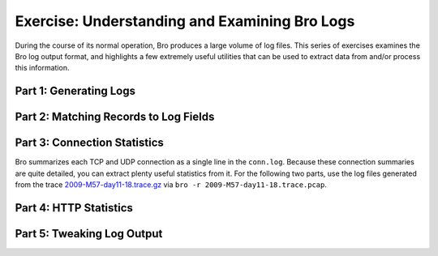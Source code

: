 ==============================================
Exercise: Understanding and Examining Bro Logs
==============================================

.. class:: opening

   During the course of its normal operation, Bro 
   produces a large volume of log files.  This series of exercises
   examines the Bro log output format, and highlights a few
   extremely useful utilities that can be used to extract data from 
   and/or process this information.

Part 1: Generating Logs
=======================

.. exercise:: 

   Run bro with the ``-r`` option, and provide the `http.pcap
   <http://www.bro.org/static/traces/http.pcap>`_ file.  For more information on bro options, please run
   bro with the ``-h`` option.

   .. note:: 

      Logs will be generated in the current working directory!

.. visible_solution:: 

   .. console::

      mkdir /tmp/bro-logs
      cd /tmp/bro-logs
      bro -r traces/http.pcap

Part 2: Matching Records to Log Fields
======================================

.. exercise::

   For this, you'll need `misc.pcap <http://www.bro.org/static/traces/misc.pcap>`_.

   Run this command:

   .. console:: bro -r misc.pcap

   and then interpret the fields in each of the resulting logs.  Examine
   relevant records in the associated script files; be sure to look for
   the ``&log`` directive when examining those files.

   .. note:: Record definitions can normally be found in
      ``$PREFIX/share/bro/base/protocols/<PROTO>/main.bro`` in the 
      in the installation directory (or ``scripts/base/protocols/...``
      in the Bro source tree).

Part 3: Connection Statistics
=============================

Bro summarizes each TCP and UDP connection as a single line in the
``conn.log``. Because these connection summaries are quite detailed, you can
extract plenty useful statistics from it. For the following two parts, use the
log files generated from the trace `2009-M57-day11-18.trace.gz`__
via ``bro -r 2009-M57-day11-18.trace.pcap``.

__ http://www.bro.org/static/traces/2009-M57-day11-18.trace.gz

.. exercise::
    List the connections by in increasing order of duration, i.e., the longest
    connections at the end.

.. visible_solution::
    .. console::

        awk 'NR > 4' < conn.log | sort -t$'\t' -k 9 -n

    The ``duration`` field records the number of seconds per connection. Its
    location is by default field number 9. Because we want the whole line
    without the comments, we skip the first four lines. Then we sort by the
    same field (``-k 9``) numerically (``-n``).
    
    ::

        138	udp	-	-	-	-	S0	-	0	D	1	229	0	0
        1258532683.876479	6XCmETILKQj	192.168.1.103	138	192.168.1.255	138	udp	-	-	-	-	S0	-	0	D	1	240	0	0
        1258532824.338291	Up71DFBWvn9	192.168.1.104	138	192.168.1.255	138	udp	-	-	-	-	S0	-	0	D	1	229	0	0
        1258533406.310783	t3XZuevetC4	192.168.1.103	138	192.168.1.255	138	udp	-	-	-	-	S0	-	0	D	1	240	0	0
        1258533546.501981	l26lscUQs05	192.168.1.104	138	192.168.1.255	138	udp	-	-	-	-	S0	-	0	D	1	229	0	0
        1258533745.340248	7mcJ1A7fK8f	192.168.1.1	5353	224.0.0.251	5353	udp	-	-	-	-	S0	-	0	D	1	105	0	0
        1258533766.050097	Ah3IckDD2p4	192.168.1.102	138	192.168.1.255	138	udp	-	-	-	-	S0	-	0	D	1	229	0	0
        1258534161.354320	0tze0IPUea6	192.168.1.102	1180	68.216.79.113	37	tcp	-	-	-	-	S0	-	0	S	1	48	0	0
        ...
        

.. exercise::
    Find all connections that are last longer than one minute.

.. visible_solution::

    .. console::

        awk 'NR > 4 && $9 > 60' conn.log

    We look again at field number 9, but this time add another filter to
    display only those lines whose duration is greater than 60 seconds.
    
    ::

        1258535660.158200	qho9DFjZlob	192.168.1.104	1196	65.55.184.16	443	tcp	ssl	67.887666	57041	8510	RSTR	-	0	ShADdar	54	59209	26	9558
        1258543996.442969	Y5tkDNnwDci	192.168.1.103	138	192.168.1.255	138	udp	-	60.629434	560	0	S0	-	0	D	3	644	0	0
        1258551306.134546	enTlgt1EdPg	192.168.1.104	138	192.168.1.255	138	udp	-	61.005932	549	0	S0	-	0	D	3	633	0	0
        1258561885.476082	7PMLf3OCwgh	192.168.1.105	49210	65.55.184.155	443	tcp	ssl	66.419106	55531	7475	RSTR	-	0	ShADdar	52	57623	21	8323
        1258562522.926514	RLxZxpgN0X4	192.168.1.104	1386	74.125.164.85	80	tcp	http	63.735504	683	30772	SF	-	0	ShADadfF	13	1211	28	31900
        1258562636.223671	dYR9bmgCfqf	192.168.1.104	1387	74.125.164.85	80	tcp	http	65.450666	694	11708	SF	-	0	ShADadfF	9	1062	14	12276
        1258562701.674828	jnI3OrUbadg	192.168.1.104	1423	74.125.164.85	80	tcp	http	65.169595	3467	60310	SF	-	0	ShADadfF	21	4315	54	62478
        1258562522.748378	y0HGSpY912g	192.168.1.104	1385	74.125.19.102	80	tcp	http	244.158006	950	1800	SF	-	0	ShADadfF	6	1198	6	2048
        1258562766.844923	tJHQEO0r3I4	192.168.1.104	1424	74.125.164.85	80	tcp	http	75.058910	3384	83613	SF	-	0	ShADadfF	23	4312	72	86501
        1258562679.607431	rtqNEtM6mu2	192.168.1.104	1413	74.125.19.148	80	tcp	http	252.293422	427	347	SF	-	0	ShADadfF	6	675	6	595
        ...

.. exercise::
    Find all IP addresses of web servers that send more than more than 1 KB
    back to a client.

.. visible_solution::
    .. console::

        bro-cut service resp_bytes id.resp_h < conn.log \
            | awk '$1 == "http" && $2 > 1000000 { print $3 }' \
            | sort -u
    
    First, we extract the relevant fields from the ``conn.log``, which are
    ``id.resp_h``, ``service``, and ``resp_bytes``. The idea is to filter all
    connections labeled as HTTP where the responder (i.e., the server) sent
    more than 1,000 bytes.

    Recall ``awk``'s pattern-action statement, wich looks like ``pattern {
    action }``. The filter conditions appear in the pattern, whereas the
    print directives in the action. Here, we print only the third field that we
    extracted with ``bro-cut``, namely ``id.resp_h``. Finally, we weed out
    duplicates via ``sort -u``.
    
    ::

        130.59.10.36
        137.226.34.227
        151.207.243.129
        193.1.193.64
        198.189.255.73
        198.189.255.74
        198.189.255.82
        208.111.128.122
        208.111.129.48
        208.111.129.62
        65.54.95.201
        65.54.95.209
        65.54.95.7
        68.142.123.21
        68.142.123.31

.. exercise::
    Are there any web servers on non-standard ports (i.e., 80 and 8080)?

.. visible_solution::
    .. console::

        bro-cut service id.resp_p id.resp_h < conn.log \
            | awk '$1 == "http" && ! ($2 == 80 || $2 == 8080) { print $3 }' \
            | sort -u

    This ``awk`` exercise is similar to the above in terms of complexity, with
    the only difference being a different filter expression. The output is
    empty, meaning that Bro did not find any web servers on non-standard ports
    in this trace.

.. exercise::
    Show a breakdown of the number of connections by service.

.. visible_solution::
    .. console::

        bro-cut service < conn.log | sort | uniq -c | sort -n

    This is a typical *aggregation* question. The standard procedure almost
    always contains a combination of ``sort`` and ``uniq``. The main idea is to
    massage the lines such that sorting and counting them yields a reasonable
    output. The advantage of this approach is that it does not accumulate any
    in-memory state and can rely on external sorting, which is imperative for
    large sets of logs.

    One can also think about these aggregation tasks as a MapReduce job, where
    the first part of the pipeline is the map phase, ``sort`` the shuffle
    phase, and ``uniq`` a primitive reducer.
    
    ::

           2 ftp
           2 ftp-data
          21 smtp
         113 ssl
        1786 -
        2386 http
        3992 dns

.. exercise::
    Show the top 10 destination ports in descending order.

.. visible_solution::
    .. console::

        bro-cut id.resp_p < conn.log | sort | uniq -c | sort -rn | head -n 10

    In the spirit as above, we aggregate the destination ports and sort the
    final output again to emit only the top 10 values.
    
    ::

        3455 53
        2730 80
         776 138
         553 137
         196 67
         189 139
          87 5353
          73 443
          62 37
          53 995

.. exercise::
    What are the top 10 hosts (originators) that send the most traffic?

.. visible_solution::
    .. console::

        bro-cut id.orig_h orig_bytes < conn.log             \
            | sort                                          \
            | awk '{ if (host != $1) {                      \
                         if (size != 0)                     \
                             print $1, size;                \
                          host=$1;                          \
                          size=0                            \
                      } else                                \
                          size += $2                        \
                    }                                       \
                    END {                                   \
                        if (size != 0)                      \
                             print $1, size                 \
                        }'                                  \
            | sort -k 2                                     \
            | head -n 10

    This is a more involved example with a more complicated "reducer" function.
    The main idea is to order the output such that the traffic of one host is
    grouped together. Each group can then processed with constant space in
    ``awk`` by only maintaining two variables ``host`` and ``size``. Finally,
    once we have the per-host aggregate of the sent volume, we sort the
    second field (``-k 2``) and display the top 10 entries.
    
    ::

        192.168.1.103 1079461
        192.168.1.104 1332571
        192.168.1.105 2050085
        192.168.1.102 207289
        192.168.1.1 2172
        169.254.173.77 6116
        192.168.1.105 800067


Part 4: HTTP Statistics
========================

.. exercise::
    What are the distinct browsers in this trace? What are the distinct MIME
    types of the downloaded URLS?

.. visible_solution::
    .. console::

        bro-cut user_agent < http.log | sort -u
        bro-cut mime_type < http.log | sort -u

    First, we extract the relevant field with ``bro-cut`` and then restrict
    the output to the distinct values. The query is not very complicated, yet
    can still be quite insightful.
    
    ::

        AVGDM-
        AVGDM-WVSXX86 85 BUILD=39 LOC=1033 BRD=cnet-0-0
        AVGDM-WVSXX86 85 BUILD=40 LOC=1033 PRD=US-F-AVF
        AVGINET9-WVSXX86 90 AVI=270.14.71/2510 BUILD=707 LOC=1033 LIC=9I-ASXNN-X4WGW-M0XFR-T84VX-3VX02 DIAG=51E OPF=0 PCA=
        AVGINET9-WVSXX86 90 AVI=270.14.72/2511 BUILD=707 LOC=1033 LIC=9I-ASXNN-X4WGW-M0XFR-T84VX-3VX02 DIAG=51E OPF=0 PCA=
        AVGINET9-WVSXX86 90FREE AVI=270.14.73/2512 BUILD=707 LOC=1033 LIC=9AVFREE-VKPCB-6BWFM-TRLQR-BRUHP-CP86G DIAG=310 OPF=0 PCA=
        AVGINET9-WXPPX86 90 AVI=270.14.71/2510 BUILD=707 LOC=1033 LIC=9I-ASXNN-X4WGW-M0XFR-T84VX-3VX02 DIAG=51E OPF=0 PCA=
        AVGINET9-WXPPX86 90 AVI=270.14.72/2511 BUILD=707 LOC=1033 LIC=9I-ASXNN-X4WGW-M0XFR-T84VX-3VX02 DIAG=51E OPF=0 PCA=
        AVGINET9-WXPPX86 90 AVI=270.14.73/2512 BUILD=707 LOC=1033 LIC=9I-ASXNN-X4WGW-M0XFR-T84VX-3VX02 DIAG=51E OPF=0 PCA=
        Google Update/1.2.183.13;winhttp
        Google Update/1.2.183.13;winhttp;cup
        JNLP/6.0 javaws/1.6.0_16 (b01) Java/1.6.0_16
        MSDW
        Microsoft BITS/7.0
        Microsoft NCSI
        Microsoft-CryptoAPI/5.131.2600.5512
        Microsoft-CryptoAPI/6.0
        Microsoft-WebDAV-MiniRedir/6.0.6002
        Mozilla/4.0 (compatible; MSIE 7.0; Windows NT 6.0; SLCC1; .NET CLR 2.0.50727; .NET CLR 3.0.04506)
        Mozilla/4.0 (compatible; MSIE 8.0; Windows NT 5.1; Trident/4.0)
        Mozilla/5.0 (Windows; U; Windows NT 5.1; en-US; rv:1.8.1.23) Gecko/20090812 Lightning/0.9 Thunderbird/2.0.0.23
        Mozilla/5.0 (Windows; U; Windows NT 5.1; en-US; rv:1.8.1.23) Gecko/20090812 Thunderbird/2.0.0.23
        Mozilla/5.0 (Windows; U; Windows NT 5.1; en-US; rv:1.9.1.5) Gecko/20091102 Firefox/3.5.5
        Mozilla/5.0 (Windows; U; Windows NT 6.0; en-US) AppleWebKit/532.0 (KHTML, like Gecko) Chrome/3.0.195.33 Safari/532.0
        Mozilla/5.0 (Windows; U; Windows NT 6.0; en-US; rv:1.9.1.5) Gecko/20091102 Firefox/3.5.5 (.NET CLR 3.5.30729)
        SCSDK-6.0.0
        Shockwave Flash
        Windows-Update-Agent
        clamav/0.92.1
        jupdate
        live-client/2.0
        
    ::

        -
        application/octet-stream
        application/pdf
        application/vnd.ms-cab-compressed
        application/x-123
        application/x-dosexec
        application/x-elc
        application/x-shockwave-flash
        application/xml
        image/gif
        image/jpeg
        image/png
        image/x-icon
        image/x-ms-bmp
        text/html
        text/plain
        text/troff
        text/x-c
        text/x-c++
        text/x-java
        text/xml
        video/x-flv
    
.. exercise::
    What are the three most commonly accessed web sites?

.. visible_solution::
    .. console::

        bro-cut host < http.log | sort | uniq -c | sort -n | tail -n 3

    In this case, we are interested in the ``Host`` header of the HTTP request,
    which the ``http.log`` provides in the ``host`` field. We interpret the
    "most commonly accessed" phrase as number of requests, i.e., number of
    lines in the log file. The aggregation is similar to what we have seen in
    the previous part.
    
    ::

         231 safebrowsing-cache.google.com
         259 scores.espn.go.com
         421 download.windowsupdate.com

.. exercise::
    What are the top 10 referred hosts?

.. visible_solution::
    .. console::

        bro-cut referrer < http.log                     \
            | awk 'sub(/[[:alpha:]]+:\/\//, "", $1)     \
                   {                                    \
                       split($1, s, /\//);              \
                       print s[1]                       \
                   }'                                   \
            | sort                                      \
            | uniq -c                                   \
            | sort -rn                                  \
            | head -n 10

    Although the value of the ``Referer`` (sic) header is readily available via
    the ``referrer``  field in the ``http.log``, it may not be in the
    appropriate format. For example, sometimes we observe values containing a
    full URL path, and sometimes just the host. Therefore, we perform an extra
    sanitization step that strips an optional protocol part (``sub``) and
    then extracts only the value of the host name of the referring URL.
    
    ::

         275 adsatt.espn.go.com
         234 espn.go.com
         230 www.google.com
         217 co108w.col108.mail.live.com
         165 www.carmax.com
         160 www.toysrus.com
         139 support.dell.com
         122 www.engadget.com
         120 sports.espn.go.com
         117 www.msn.com

Part 5: Tweaking Log Output
===========================

.. exercise:: 

  Tell Bro to include the `new_separator.bro <new_separator.bro>`_
  script, and then re-process ``http.pcap``. After verifying that the
  separator character has, in fact, changed, modify the separator
  character defined in ``new_separator.bro`` to be something slightly
  more interesting. Next, re-run Bro and verify that the separator
  character worked as expected and that the ``#separator`` field at the
  top of the file was updated appropriately. Now, add a line to
  ``new_separator.bro`` that will change the comment character used in
  the log file; consult ``base/frameworks/logging/writers/ascii.bro`` to
  determine the appropriate incantation.

.. visible_solution:: 

  Your ``new_separator.bro`` should look something like:

  .. code:: bro

     redef LogAscii::separator = ",";
     redef LogAscii::header_prefix = "//";

  .. note::
     While bro may accept a two-character separator, keep in mind that some parsers may not understand
     how to correctly parse a CSV file that uses a string of characters to separate individual fields.
